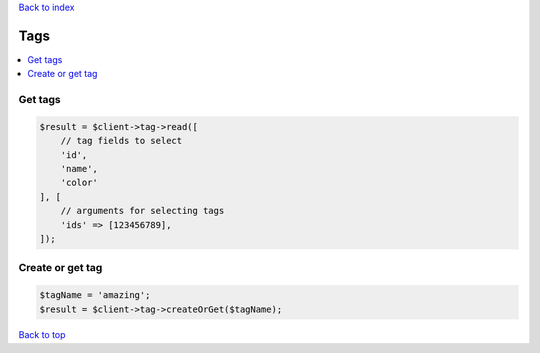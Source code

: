 .. _top:
.. title:: Tags

`Back to index <index.rst>`_

====
Tags
====

.. contents::
    :local:


Get tags
````````

.. code-block:: php
    
    $result = $client->tag->read([
        // tag fields to select
        'id',
        'name',
        'color'
    ], [
        // arguments for selecting tags
        'ids' => [123456789],
    ]);


Create or get tag
`````````````````

.. code-block:: php
    
    $tagName = 'amazing';
    $result = $client->tag->createOrGet($tagName);


`Back to top <#top>`_